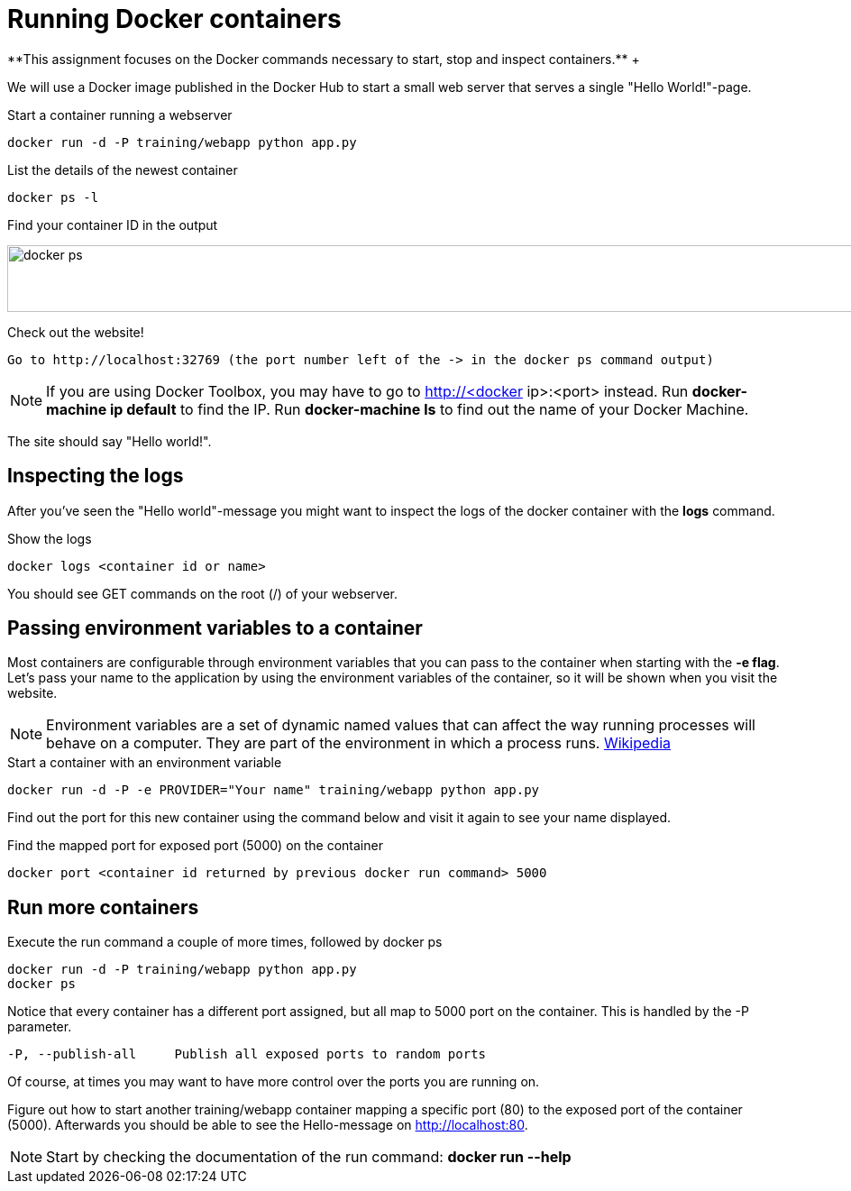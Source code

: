 = Running Docker containers
**This assignment focuses on the Docker commands necessary to start, stop and inspect containers.** +

We will use a Docker image published in the Docker Hub to start a small web server that serves a single "Hello World!"-page.

.Start a container running a webserver
----
docker run -d -P training/webapp python app.py
----

.List the details of the newest container
----
docker ps -l
----

.Find your container ID in the output
image:docker-ps.png[width=2000,height=74]

.Check out the website!
----
Go to http://localhost:32769 (the port number left of the -> in the docker ps command output)
----
NOTE: If you are using Docker Toolbox, you may have to go to http://<docker ip>:<port> instead. Run *docker-machine ip default* to find the IP. Run *docker-machine ls* to find out the name of your Docker Machine.

The site should say "Hello world!".

== Inspecting the logs
After you've seen the "Hello world"-message you might want to inspect the logs of the docker container with the *logs* command.

.Show the logs
----
docker logs <container id or name>
----
You should see GET commands on the root (/) of your webserver.

== Passing environment variables to a container
Most containers are configurable through environment variables that you can pass to the container when starting with the *-e flag*.
Let's pass your name to the application by using the environment variables of the container, so it will be shown when you visit the website.

NOTE: Environment variables are a set of dynamic named values that can affect the way running processes will behave on a computer. They are part of the environment in which a process runs. https://en.wikipedia.org/wiki/Environment_variable[Wikipedia]

.Start a container with an environment variable
----
docker run -d -P -e PROVIDER="Your name" training/webapp python app.py
----

Find out the port for this new container using the command below and visit it again to see your name displayed.

.Find the mapped port for exposed port (5000) on the container
----
docker port <container id returned by previous docker run command> 5000
----

== Run more containers
.Execute the run command a couple of more times, followed by docker ps
----
docker run -d -P training/webapp python app.py
docker ps
----
Notice that every container has a different port assigned, but all map to 5000 port on the container. This is handled by the -P parameter.

----
-P, --publish-all     Publish all exposed ports to random ports
----

Of course, at times you may want to have more control over the ports you are running on.

Figure out how to start another training/webapp container mapping a specific port (80) to the exposed port of the container (5000).
Afterwards you should be able to see the Hello-message on http://localhost:80.

NOTE: Start by checking the documentation of the run command: *docker run --help*